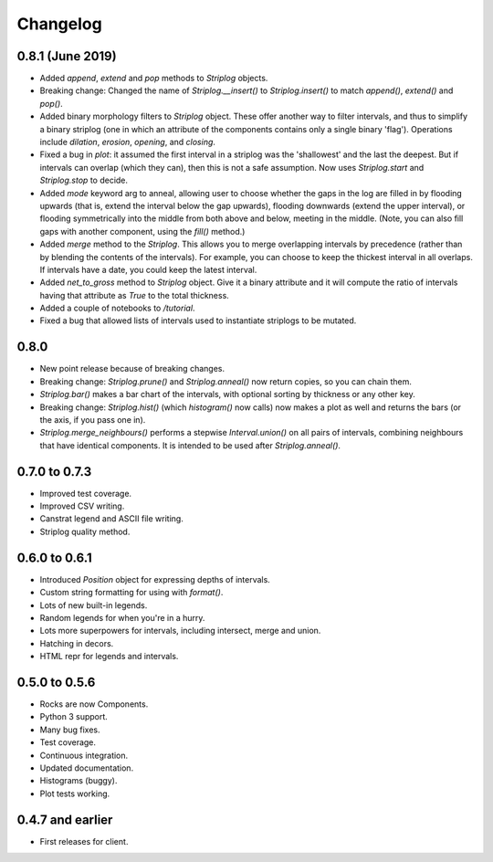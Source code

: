 Changelog
=========

0.8.1 (June 2019)
-----

- Added `append`, `extend` and `pop` methods to `Striplog` objects.
- Breaking change: Changed the name of `Striplog.__insert()` to `Striplog.insert()` to match `append()`, `extend()` and `pop()`.
- Added binary morphology filters to `Striplog` object. These offer another way to filter intervals, and thus to simplify a binary striplog (one in which an attribute of the components contains only a single binary 'flag'). Operations include `dilation`, `erosion`, `opening`, and `closing`.
- Fixed a bug in `plot`: it assumed the first interval in a striplog was the 'shallowest' and the last the deepest. But if intervals can overlap (which they can), then this is not a safe assumption. Now uses `Striplog.start` and `Striplog.stop` to decide.
- Added `mode` keyword arg to anneal, allowing user to choose whether the gaps in the log are filled in by flooding upwards (that is, extend the interval below the gap upwards), flooding downwards (extend the upper interval), or flooding symmetrically into the middle from both above and below, meeting in the middle. (Note, you can also fill gaps with another component, using the `fill()` method.)
- Added `merge` method to the `Striplog`. This allows you to merge overlapping intervals by precedence (rather than by blending the contents of the intervals). For example, you can choose to keep the thickest interval in all overlaps. If intervals have a date, you could keep the latest interval.
- Added `net_to_gross` method to `Striplog` object. Give it a binary attribute and it will compute the ratio of intervals having that attribute as `True` to the total thickness.
- Added a couple of notebooks to `/tutorial`.
- Fixed a bug that allowed lists of intervals used to instantiate striplogs to be mutated.

0.8.0
-----

- New point release because of breaking changes.
- Breaking change: `Striplog.prune()` and `Striplog.anneal()` now return copies, so you can chain them.
- `Striplog.bar()` makes a bar chart of the intervals, with optional sorting by thickness or any other key.
- Breaking change: `Striplog.hist()` (which `histogram()` now calls) now makes a plot as well and returns the bars (or the axis, if you pass one in).
- `Striplog.merge_neighbours()` performs a stepwise `Interval.union()` on all pairs of intervals, combining neighbours that have identical components. It is intended to be used after `Striplog.anneal()`.

0.7.0 to 0.7.3
--------------

- Improved test coverage.
- Improved CSV writing.
- Canstrat legend and ASCII file writing.
- Striplog quality method.


0.6.0 to 0.6.1
--------------

- Introduced `Position` object for expressing depths of intervals.
- Custom string formatting for using with `format()`.
- Lots of new built-in legends.
- Random legends for when you're in a hurry.
- Lots more superpowers for intervals, including intersect, merge and union.
- Hatching in decors.
- HTML repr for legends and intervals.


0.5.0 to 0.5.6
--------------

- Rocks are now Components.
- Python 3 support.
- Many bug fixes.
- Test coverage.
- Continuous integration.
- Updated documentation.
- Histograms (buggy).
- Plot tests working.


0.4.7 and earlier
-----------------

- First releases for client.
